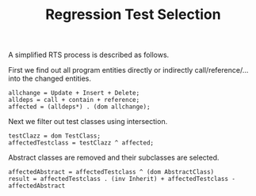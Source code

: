 #+TITLE: Regression Test Selection
#+weight: 30

A simplified RTS process is described as follows.

First we find out all program entities directly or indirectly call/reference/... into the 
changed entities.

#+begin_src 
allchange = Update + Insert + Delete;
alldeps = call + contain + reference;
affected = (alldeps*) . (dom allchange);
#+end_src

Next we filter out test classes using intersection.
#+begin_src 
testClazz = dom TestClass;
affectedTestclass = testClazz ^ affected;
#+end_src

Abstract classes are removed and their subclasses are selected.
#+begin_src 
affectedAbstract = affectedTestclass ^ (dom AbstractClass)
result = affectedTestclass . (inv Inherit) + affectedTestclass - affectedAbstract
#+end_src
